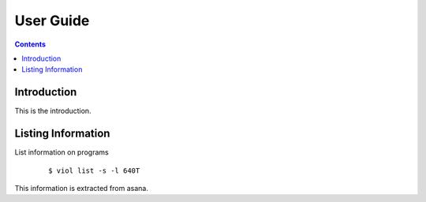 .. _user_guide:

User Guide
==========

.. contents::

Introduction
------------

This is the introduction.

.. _list_info:

Listing Information
-------------------

List information on programs

  ::

  $ viol list -s -l 640T

This information is extracted from asana.
